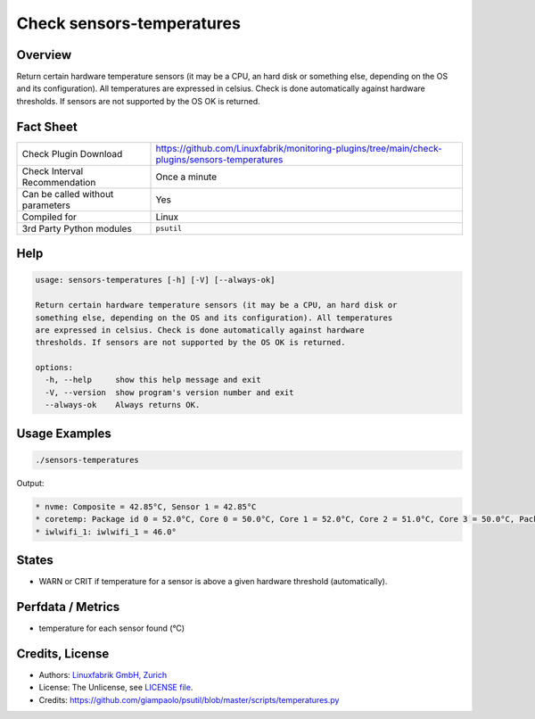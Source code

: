 Check sensors-temperatures
==========================

Overview
--------

Return certain hardware temperature sensors (it may be a CPU, an hard disk or something else, depending on the OS and its configuration). All temperatures are expressed in celsius. Check is done automatically against hardware thresholds. If sensors are not supported by the OS OK is returned.


Fact Sheet
----------

.. csv-table::
    :widths: 30, 70
    
    "Check Plugin Download",                "https://github.com/Linuxfabrik/monitoring-plugins/tree/main/check-plugins/sensors-temperatures"
    "Check Interval Recommendation",        "Once a minute"
    "Can be called without parameters",     "Yes"
    "Compiled for",                         "Linux"
    "3rd Party Python modules",             "``psutil``"


Help
----

.. code-block:: text

    usage: sensors-temperatures [-h] [-V] [--always-ok]

    Return certain hardware temperature sensors (it may be a CPU, an hard disk or
    something else, depending on the OS and its configuration). All temperatures
    are expressed in celsius. Check is done automatically against hardware
    thresholds. If sensors are not supported by the OS OK is returned.

    options:
      -h, --help     show this help message and exit
      -V, --version  show program's version number and exit
      --always-ok    Always returns OK.


Usage Examples
--------------

.. code-block:: bash

    ./sensors-temperatures
    
Output:

.. code-block:: text

    * nvme: Composite = 42.85°C, Sensor 1 = 42.85°C
    * coretemp: Package id 0 = 52.0°C, Core 0 = 50.0°C, Core 1 = 52.0°C, Core 2 = 51.0°C, Core 3 = 50.0°C, Package id 0 = 52.0°C, Core 0 = 50.0°C, Core 1 = 52.0°C, Core 2 = 51.0°C, Core 3 = 50.0°C
    * iwlwifi_1: iwlwifi_1 = 46.0°

States
------

* WARN or CRIT if temperature for a sensor is above a given hardware threshold (automatically).


Perfdata / Metrics
------------------

* temperature for each sensor found (°C)


Credits, License
----------------

* Authors: `Linuxfabrik GmbH, Zurich <https://www.linuxfabrik.ch>`_
* License: The Unlicense, see `LICENSE file <https://unlicense.org/>`_.
* Credits: https://github.com/giampaolo/psutil/blob/master/scripts/temperatures.py
